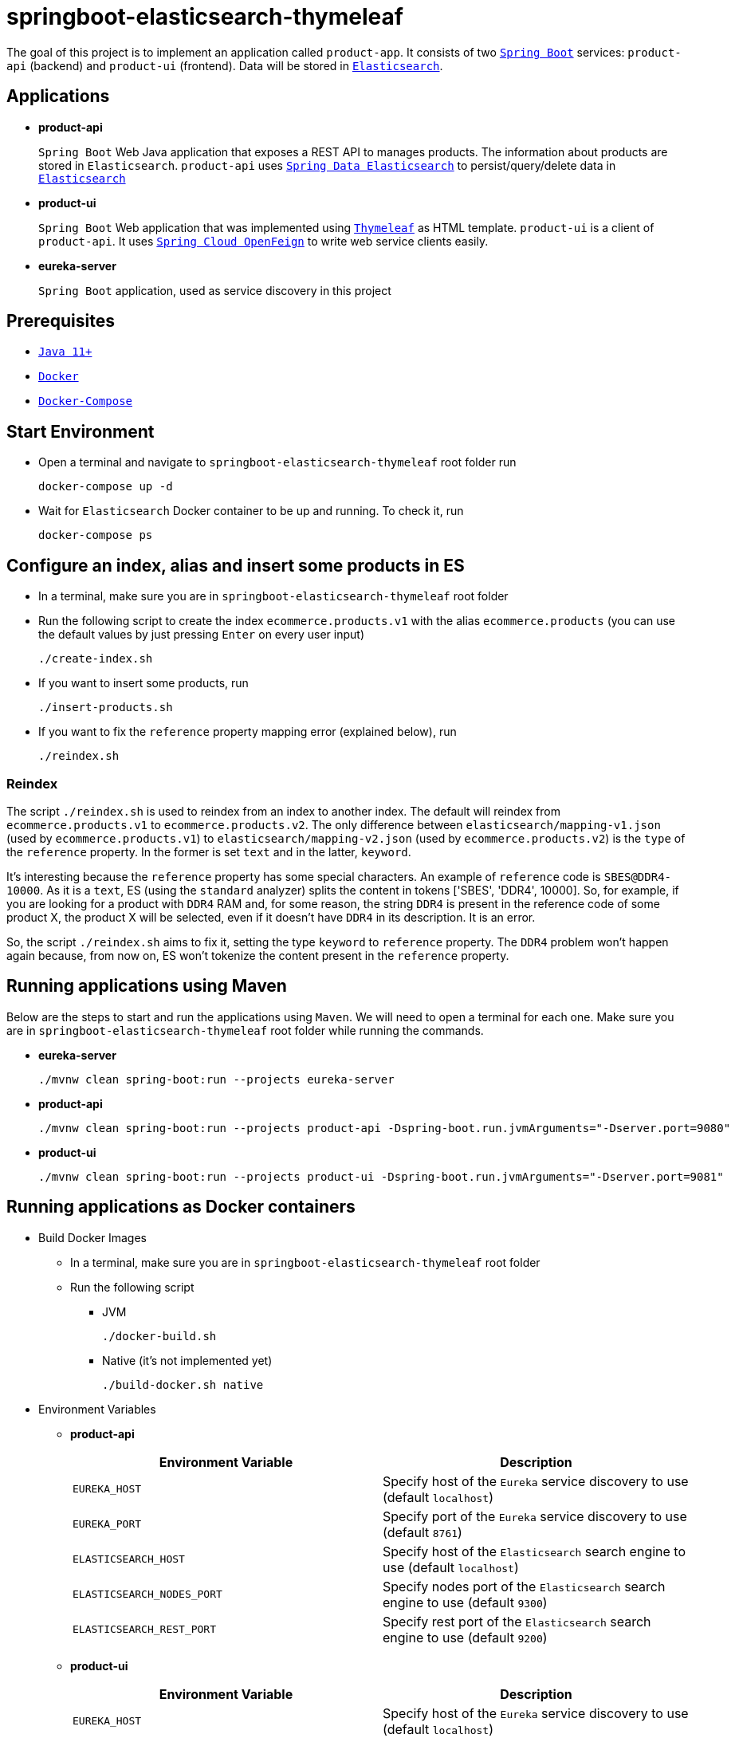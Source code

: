 = springboot-elasticsearch-thymeleaf

The goal of this project is to implement an application called `product-app`. It consists of two https://docs.spring.io/spring-boot/docs/current/reference/htmlsingle/[`Spring Boot`] services: `product-api` (backend) and `product-ui` (frontend). Data will be stored in https://www.elastic.co/products/elasticsearch[`Elasticsearch`].

== Applications

* **product-api**
+
`Spring Boot` Web Java application that exposes a REST API to manages products. The information about products are stored in `Elasticsearch`. `product-api` uses https://docs.spring.io/spring-data/elasticsearch/docs/current/reference/html/[`Spring Data Elasticsearch`] to persist/query/delete data in https://www.elastic.co/products/elasticsearch[`Elasticsearch`]

* **product-ui**
+
`Spring Boot` Web application that was implemented using https://www.thymeleaf.org/[`Thymeleaf`] as HTML template. `product-ui` is a client of `product-api`. It uses https://cloud.spring.io/spring-cloud-static/spring-cloud-openfeign/current/reference/html/[`Spring Cloud OpenFeign`] to write web service clients easily.

* **eureka-server**
+
`Spring Boot` application, used as service discovery in this project

== Prerequisites

* https://www.oracle.com/java/technologies/downloads/#java11[`Java 11+`]
* https://www.docker.com/[`Docker`]
* https://docs.docker.com/compose/install/[`Docker-Compose`]

== Start Environment

* Open a terminal and navigate to `springboot-elasticsearch-thymeleaf` root folder run
+
[source]
----
docker-compose up -d
----

* Wait for `Elasticsearch` Docker container to be up and running. To check it, run
+
[source]
----
docker-compose ps
----

== Configure an index, alias and insert some products in ES

* In a terminal, make sure you are in `springboot-elasticsearch-thymeleaf` root folder

* Run the following script to create the index `ecommerce.products.v1` with the alias `ecommerce.products` (you can use the default values by just pressing `Enter` on every user input)
+
[source]
----
./create-index.sh
----

* If you want to insert some products, run
+
[source]
----
./insert-products.sh
----

* If you want to fix the `reference` property mapping error (explained below), run
+
[source]
----
./reindex.sh
----

=== Reindex

The script `./reindex.sh` is used to reindex from an index to another index. The default will reindex from `ecommerce.products.v1` to `ecommerce.products.v2`. The only difference between `elasticsearch/mapping-v1.json` (used by `ecommerce.products.v1`) to `elasticsearch/mapping-v2.json` (used by `ecommerce.products.v2`) is the `type` of the `reference` property. In the former is set `text` and in the latter, `keyword`.

It's interesting because the `reference` property has some special characters. An example of `reference` code is `SBES@DDR4-10000`. As it is a `text`, ES (using the `standard` analyzer) splits the content in tokens ['SBES', 'DDR4', 10000]. So, for example, if you are looking for a product with `DDR4` RAM and, for some reason, the string `DDR4` is present in the reference code of some product X, the product X will be selected, even if it doesn't have `DDR4` in its description. It is an error.

So, the script `./reindex.sh` aims to fix it, setting the type `keyword` to `reference` property. The `DDR4` problem won't happen again because, from now on, ES won't tokenize the content present in the `reference` property.

== Running applications using Maven

Below are the steps to start and run the applications using `Maven`. We will need to open a terminal for each one. Make sure you are in `springboot-elasticsearch-thymeleaf` root folder while running the commands.

* **eureka-server**
+
[source]
----
./mvnw clean spring-boot:run --projects eureka-server
----

* **product-api**
+
[source]
----
./mvnw clean spring-boot:run --projects product-api -Dspring-boot.run.jvmArguments="-Dserver.port=9080"
----

* **product-ui**
+
[source]
----
./mvnw clean spring-boot:run --projects product-ui -Dspring-boot.run.jvmArguments="-Dserver.port=9081"
----

== Running applications as Docker containers

* Build Docker Images
** In a terminal, make sure you are in `springboot-elasticsearch-thymeleaf` root folder
** Run the following script
*** JVM
+
[source]
----
./docker-build.sh
----
*** Native (it's not implemented yet)
+
[source]
----
./build-docker.sh native
----

* Environment Variables

** **product-api**
+
|===
|Environment Variable |Description

|`EUREKA_HOST`
|Specify host of the `Eureka` service discovery to use (default `localhost`)

|`EUREKA_PORT`
|Specify port of the `Eureka` service discovery to use (default `8761`)

|`ELASTICSEARCH_HOST`
|Specify host of the `Elasticsearch` search engine to use (default `localhost`)

|`ELASTICSEARCH_NODES_PORT`
|Specify nodes port of the `Elasticsearch` search engine to use (default `9300`)

|`ELASTICSEARCH_REST_PORT`
|Specify rest port of the `Elasticsearch` search engine to use (default `9200`)
|===

** **product-ui**
+
|===
|Environment Variable |Description

|`EUREKA_HOST`
|Specify host of the `Eureka` service discovery to use (default `localhost`)

|`EUREKA_PORT`
|Specify port of the `Eureka` service discovery to use (default `8761`)
|===

* Run Docker containers
** In a terminal, make sure you are in `springboot-elasticsearch-thymeleaf` root folder
** Run the following script
+
[source]
----
./start-apps.sh
----

== Application URLs

|===
|Application |URL

|eureka-server
|http://localhost:8761

|product-api
|http://localhost:9080/swagger-ui.html

|product-ui
|http://localhost:9081
|===

NOTE: when accessing `product-ui`, if you get the exception shown in the picture below, wait a bit.

image::documentation/load-balancer-error.png[]

== Demo

* Below is a simple demo that shows a user interacting with `product-ui`
+
image::documentation/demo-user-interaction.gif[]

== Shutdown

* To stop applications
** If they were started with `Maven`, go to `eureka-server`, `product-api` and `product-ui` terminals and press `Ctrl+C`
** If they were started as Docker containers, go to a terminal and, inside `springboot-elasticsearch-thymeleaf` root folder, run the script below
+
[source]
----
./stop-apps.sh
----
* To stop and remove docker-compose containers, network and volumes, go to a terminal and, inside `springboot-elasticsearch-thymeleaf` root folder, run the following command
+
[source]
----
docker-compose down -v
----

== Cleanup

To remove the Docker images created by this project, go to a terminal and, inside `springboot-elasticsearch-thymeleaf` root folder, run the script below
[source]
----
./remove-docker-images.sh
----

== Creating indexes and reindexing them using Elasticsearch REST API

In the following steps, we are going to, manually and using `Elasticsearch` REST API, create an index called `ecommerce.products.v1`, associate an alias called `ecommerce.products` for it and then reindex to another index called `ecommerce.products.v2`.

Make sure you have a clean `Elasticsearch` without the indexes and alias mentioned previously. Also, the following `curl` commands must be executed in `springboot-elasticsearch-thymeleaf` root folder.

* Check ES is up and running
+
[source]
----
curl localhost:9200
----
+
It should return something like
+
[source]
----
{
  "name" : "e7f07cc75f5c",
  "cluster_name" : "docker-es-cluster",
  "cluster_uuid" : "RthzZuf2QHKxPX--9cLWtg",
  "version" : {
    "number" : "7.12.1",
    "build_flavor" : "default",
    "build_type" : "docker",
    "build_hash" : "3186837139b9c6b6d23c3200870651f10d3343b7",
    "build_date" : "2021-04-20T20:56:39.040728659Z",
    "build_snapshot" : false,
    "lucene_version" : "8.8.0",
    "minimum_wire_compatibility_version" : "6.8.0",
    "minimum_index_compatibility_version" : "6.0.0-beta1"
  },
  "tagline" : "You Know, for Search"
}
----

* Create `ecommerce.products.v1` index
+
[source]
----
curl -X PUT localhost:9200/ecommerce.products.v1 -H "Content-Type: application/json" -d @elasticsearch/mapping-v1.json
----
+
It should return
+
[source]
----
{"acknowledged":true,"shards_acknowledged":true,"index":"ecommerce.products.v1"}
----

* Check indexes
+
[source]
----
curl "localhost:9200/_cat/indices?v"
----
+
It should return something like
+
[source]
----
health status index                 uuid                   pri rep docs.count docs.deleted store.size pri.store.size
yellow open   ecommerce.products.v1 1cgjRUxQQVW_uFfc3nYFcg   1   1          0            0       208b           208b
----

* Check `ecommerce.products.v1` index mapping
+
[source]
----
curl "localhost:9200/ecommerce.products.v1/_mapping?pretty"
----
+
It should return
+
[source]
----
{
  "ecommerce.products.v1" : {
    "mappings" : {
      "properties" : {
        "categories" : {
          "type" : "keyword"
        },
        "created" : {
          "type" : "date",
          "format" : "strict_date_time_no_millis||yyyy-MM-dd'T'HH:mmZZ"
        },
        "description" : {
          "type" : "text"
        },
        "name" : {
          "type" : "text"
        },
        "price" : {
          "type" : "float"
        },
        "reference" : {
          "type" : "text"
        },
        "reviews" : {
          "properties" : {
            "comment" : {
              "type" : "text"
            },
            "created" : {
              "type" : "date",
              "format" : "strict_date_time_no_millis||yyyy-MM-dd'T'HH:mmZZ"
            },
            "stars" : {
              "type" : "short"
            }
          }
        }
      }
    }
  }
}
----

* Create alias for `ecommerce.products.v1` index
+
[source]
----
curl -X POST localhost:9200/_aliases -H 'Content-Type: application/json' \
    -d '{ "actions": [{ "add": {"alias": "ecommerce.products", "index": "ecommerce.products.v1" }}]}'
----
+
It should return
+
[source]
----
{"acknowledged":true}
----

* Check aliases
+
[source]
----
curl "localhost:9200/_aliases?pretty"
----
+
It should return
+
[source]
----
{
  "ecommerce.products.v1" : {
    "aliases" : {
      "ecommerce.products" : { }
    }
  }
}
----

* Create `ecommerce.products.v2` index
+
[source]
----
curl -X PUT localhost:9200/ecommerce.products.v2 -H "Content-Type: application/json" -d @elasticsearch/mapping-v2.json
----
+
It should return
+
[source]
----
{"acknowledged":true,"shards_acknowledged":true,"index":"ecommerce.products.v2"}
----
+
Checking indexes again
+
[source]
----
curl "localhost:9200/_cat/indices?v"
----
+
It should return something like
+
[source]
----
health status index                 uuid                   pri rep docs.count docs.deleted store.size pri.store.size
yellow open   ecommerce.products.v2 yAC8FWpcRH28YkDux9EQYA   1   1          0            0       208b           208b
yellow open   ecommerce.products.v1 1cgjRUxQQVW_uFfc3nYFcg   1   1          0            0       208b           208b
----

* Reindex from `ecommerce.products.v1` to `ecommerce.products.v2`
+
[source]
----
curl -X POST localhost:9200/_reindex -H 'Content-Type: application/json' \
     -d '{ "source": { "index": "ecommerce.products.v1" }, "dest": { "index": "ecommerce.products.v2" }}'
----
+
It should return something like
+
[source]
----
{"took":77,"timed_out":false,"total":0,"updated":0,"created":0,"deleted":0,"batches":0,"version_conflicts":0,"noops":0,"retries":{"bulk":0,"search":0},"throttled_millis":0,"requests_per_second":-1.0,"throttled_until_millis":0,"failures":[]}
----

* Adjust alias after reindex from `ecommerce.products.v1` to `ecommerce.products.v2`
+
[source]
----
curl -X POST localhost:9200/_aliases -H 'Content-Type: application/json' \
     -d '{ "actions": [{ "remove": {"alias": "ecommerce.products", "index": "ecommerce.products.v1" }}, { "add": {"alias": "ecommerce.products", "index": "ecommerce.products.v2" }}]}'
----
+
It should return
+
[source]
----
{"acknowledged":true}
----
+
Checking aliases again
+
[source]
----
curl "localhost:9200/_aliases?pretty"
----
+
It should return something like
+
[source]
----
{
  "ecommerce.products.v1" : {
    "aliases" : { }
  },
  "ecommerce.products.v2" : {
    "aliases" : {
      "ecommerce.products" : { }
    }
  }
}
----

* Delete `ecommerce.products.v1` index
+
[source]
----
curl -X DELETE localhost:9200/ecommerce.products.v1
----
+
It should return
+
[source]
----
{"acknowledged":true}
----
+
Checking aliases again
+
[source]
----
curl "localhost:9200/_aliases?pretty"
----
+
It should return
+
[source]
----
{
  "ecommerce.products.v2" : {
    "aliases" : {
      "ecommerce.products" : { }
    }
  }
}
----

* Simple search
+
[source]
----
curl "localhost:9200/ecommerce.products/_search?pretty"
----
+
It should return something like
+
[source]
----
{
  "took" : 14,
  "timed_out" : false,
  "_shards" : {
    "total" : 1,
    "successful" : 1,
    "skipped" : 0,
    "failed" : 0
  },
  "hits" : {
    "total" : {
      "value" : 0,
      "relation" : "eq"
    },
    "max_score" : null,
    "hits" : [ ]
  }
}
----
+
> As I don't have any products, the `hits` array field is empty

== TODO

* Add some Ajax calls, for example, when adding a comment, so the page doesn't need to be refreshed (https://grokonez.com/java-integration/integrate-jquery-ajax-post-get-spring-boot-web-service);
* Add pagination. Currently, it's returning all products;
* Add functionality to delete product;

== Reference

* https://www.baeldung.com/spring-cloud-netflix-eureka
* https://dzone.com/articles/microservice-architecture-with-spring-cloud-and-do
* https://www.digit.in/laptops-reviews
